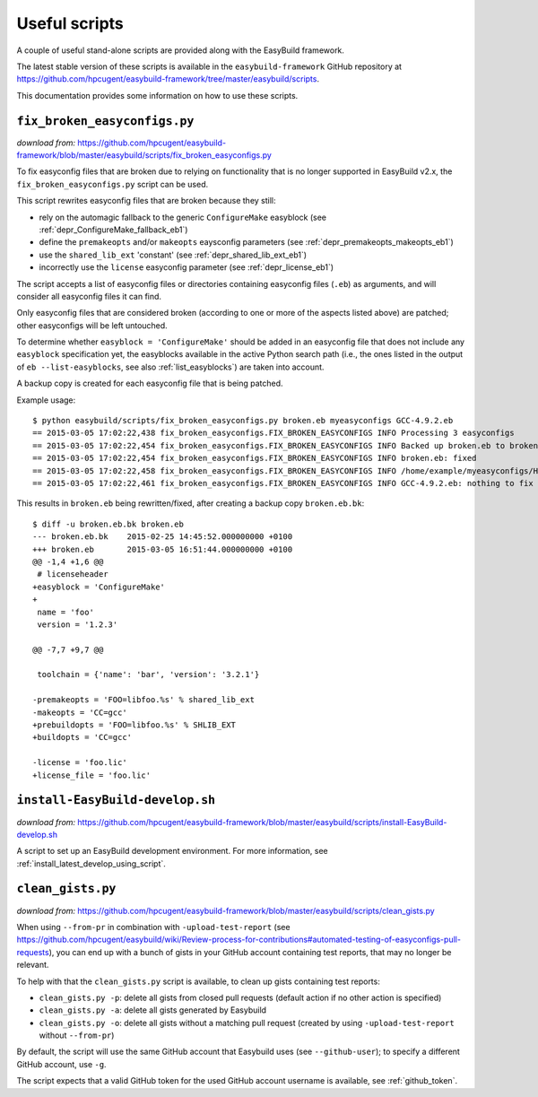 .. _useful_scripts:

Useful scripts
==============

A couple of useful stand-alone scripts are provided along with the EasyBuild framework.

The latest stable version of these scripts is available in the ``easybuild-framework`` GitHub repository at
https://github.com/hpcugent/easybuild-framework/tree/master/easybuild/scripts.

This documentation provides some information on how to use these scripts.

.. _fix_broken_easyconfigs_script:

``fix_broken_easyconfigs.py``
-----------------------------

*download from:* https://github.com/hpcugent/easybuild-framework/blob/master/easybuild/scripts/fix_broken_easyconfigs.py

To fix easyconfig files that are broken due to relying on functionality that is no longer supported in EasyBuild v2.x,
the ``fix_broken_easyconfigs.py`` script can be used.

This script rewrites easyconfig files that are broken because they still:

* rely on the automagic fallback to the generic ``ConfigureMake`` easyblock (see :ref:`depr_ConfigureMake_fallback_eb1`)
* define the ``premakeopts`` and/or ``makeopts`` eaysconfig parameters (see :ref:`depr_premakeopts_makeopts_eb1`)
* use the ``shared_lib_ext`` 'constant' (see :ref:`depr_shared_lib_ext_eb1`)
* incorrectly use the ``license`` easyconfig parameter (see :ref:`depr_license_eb1`)

The script accepts a list of easyconfig files or directories containing easyconfig files (``.eb``) as arguments,
and will consider all easyconfig files it can find.

Only easyconfig files that are considered broken (according to one or more of the aspects listed above) are patched;
other easyconfigs will be left untouched.

To determine whether ``easyblock = 'ConfigureMake'`` should be added in an easyconfig file that does
not include any ``easyblock`` specification yet, the easyblocks available in the active Python search path (i.e.,
the ones listed in the output of ``eb --list-easyblocks``, see also :ref:`list_easyblocks`) are taken into account.

A backup copy is created for each easyconfig file that is being patched.

Example usage::

    $ python easybuild/scripts/fix_broken_easyconfigs.py broken.eb myeasyconfigs GCC-4.9.2.eb
    == 2015-03-05 17:02:22,438 fix_broken_easyconfigs.FIX_BROKEN_EASYCONFIGS INFO Processing 3 easyconfigs
    == 2015-03-05 17:02:22,454 fix_broken_easyconfigs.FIX_BROKEN_EASYCONFIGS INFO Backed up broken.eb to broken.eb.bk
    == 2015-03-05 17:02:22,454 fix_broken_easyconfigs.FIX_BROKEN_EASYCONFIGS INFO broken.eb: fixed
    == 2015-03-05 17:02:22,458 fix_broken_easyconfigs.FIX_BROKEN_EASYCONFIGS INFO /home/example/myeasyconfigs/HPL-2.1-intel-2015a.eb: nothing to fix
    == 2015-03-05 17:02:22,461 fix_broken_easyconfigs.FIX_BROKEN_EASYCONFIGS INFO GCC-4.9.2.eb: nothing to fix

This results in ``broken.eb`` being rewritten/fixed, after creating a backup copy ``broken.eb.bk``::

    $ diff -u broken.eb.bk broken.eb
    --- broken.eb.bk	2015-02-25 14:45:52.000000000 +0100
    +++ broken.eb	2015-03-05 16:51:44.000000000 +0100
    @@ -1,4 +1,6 @@
     # licenseheader
    +easyblock = 'ConfigureMake'
    +
     name = 'foo'
     version = '1.2.3'
     
    @@ -7,7 +9,7 @@
     
     toolchain = {'name': 'bar', 'version': '3.2.1'}
      
    -premakeopts = 'FOO=libfoo.%s' % shared_lib_ext
    -makeopts = 'CC=gcc'
    +prebuildopts = 'FOO=libfoo.%s' % SHLIB_EXT
    +buildopts = 'CC=gcc'
     
    -license = 'foo.lic'
    +license_file = 'foo.lic'

.. _install_EasyBuild_develop_script:

``install-EasyBuild-develop.sh``
--------------------------------

*download from:* https://github.com/hpcugent/easybuild-framework/blob/master/easybuild/scripts/install-EasyBuild-develop.sh

A script to set up an EasyBuild development environment.
For more information, see :ref:`install_latest_develop_using_script`.

.. _clean_gists_script:

``clean_gists.py``
--------------------------------

*download from:* https://github.com/hpcugent/easybuild-framework/blob/master/easybuild/scripts/clean_gists.py

When using ``--from-pr`` in combination with ``-upload-test-report`` (see
https://github.com/hpcugent/easybuild/wiki/Review-process-for-contributions#automated-testing-of-easyconfigs-pull-requests),
you can end up with a bunch of gists in your GitHub account containing test reports, that may no longer be relevant.

To help with that the ``clean_gists.py`` script is available, to clean up gists containing test reports:

* ``clean_gists.py -p``: delete all gists from closed pull requests (default action if no other action is specified)
* ``clean_gists.py -a``: delete all gists generated by Easybuild
* ``clean_gists.py -o``: delete all gists without a matching pull request (created by using ``-upload-test-report`` without ``--from-pr``)

By default, the script will use the same GitHub account that Easybuild uses (see ``--github-user``); to specify a different GitHub account, use ``-g``.

The script expects that a valid GitHub token for the used GitHub account username is available, see :ref:`github_token`.
